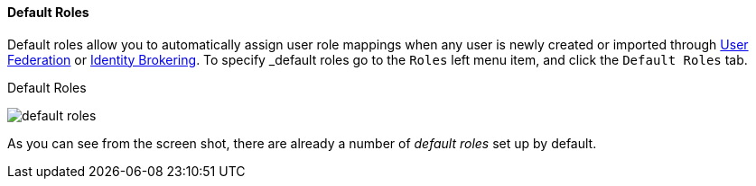 
==== Default Roles

Default roles allow you to automatically assign user role mappings when any user is newly created or imported through
<<fake/../../../user-federation.adoc#_user-federation, User Federation>> or <<fake/../../../identity-broker.adoc_identity-broker, Identity Brokering>>.
To specify _default roles_ go to the `Roles` left menu item, and click the `Default Roles` tab.

.Default Roles
image:../../../{{book.images}}/default-roles.png[]

As you can see from the screen shot, there are already a number of _default roles_ set up by default.






